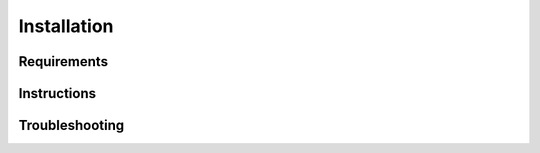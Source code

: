 
Installation
================================

Requirements
------------------------

Instructions
------------------------

Troubleshooting
------------------------


